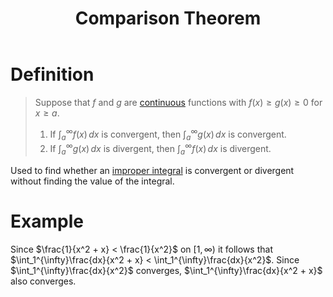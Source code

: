 :PROPERTIES:
:ID:       3198739e-1ca8-4b43-be27-036c88c4bf30
:ROAM_ALIASES: "Comparison Test"
:END:
#+title: Comparison Theorem
#+filetags: theorem calculus integration_techniques

* Definition
#+begin_quote
Suppose that \(f\) and \(g\) are [[id:9f66f38c-1072-4146-9efe-5a90f984d480][continuous]] functions with \(f(x) \ge g(x) \ge 0\) for \(x\ge a\).
1. If \(\int_a^{\infty}f(x) \, dx\) is convergent, then \(\int_a^{\infty}g(x) \, dx\) is convergent.
2. If \(\int_a^{\infty}g(x) \, dx\) is divergent, then \(\int_a^{\infty}f(x) \, dx\) is divergent.
#+end_quote

Used to find whether an [[id:b8ae174b-6090-4a10-9ec7-718f217e145e][improper integral]] is convergent or divergent without finding the value of the integral.

* Example
\begin{equation*}
\int_1^{\infty}\frac{dx}{x^2+x}
\end{equation*}

Since \(\frac{1}{x^2 + x} < \frac{1}{x^2}\) on \([1, \infty)\) it follows that \(\int_1^{\infty}\frac{dx}{x^2 + x} < \int_1^{\infty}\frac{dx}{x^2}\).
Since \(\int_1^{\infty}\frac{dx}{x^2}\) converges, \(\int_1^{\infty}\frac{dx}{x^2 + x}\) also converges.
